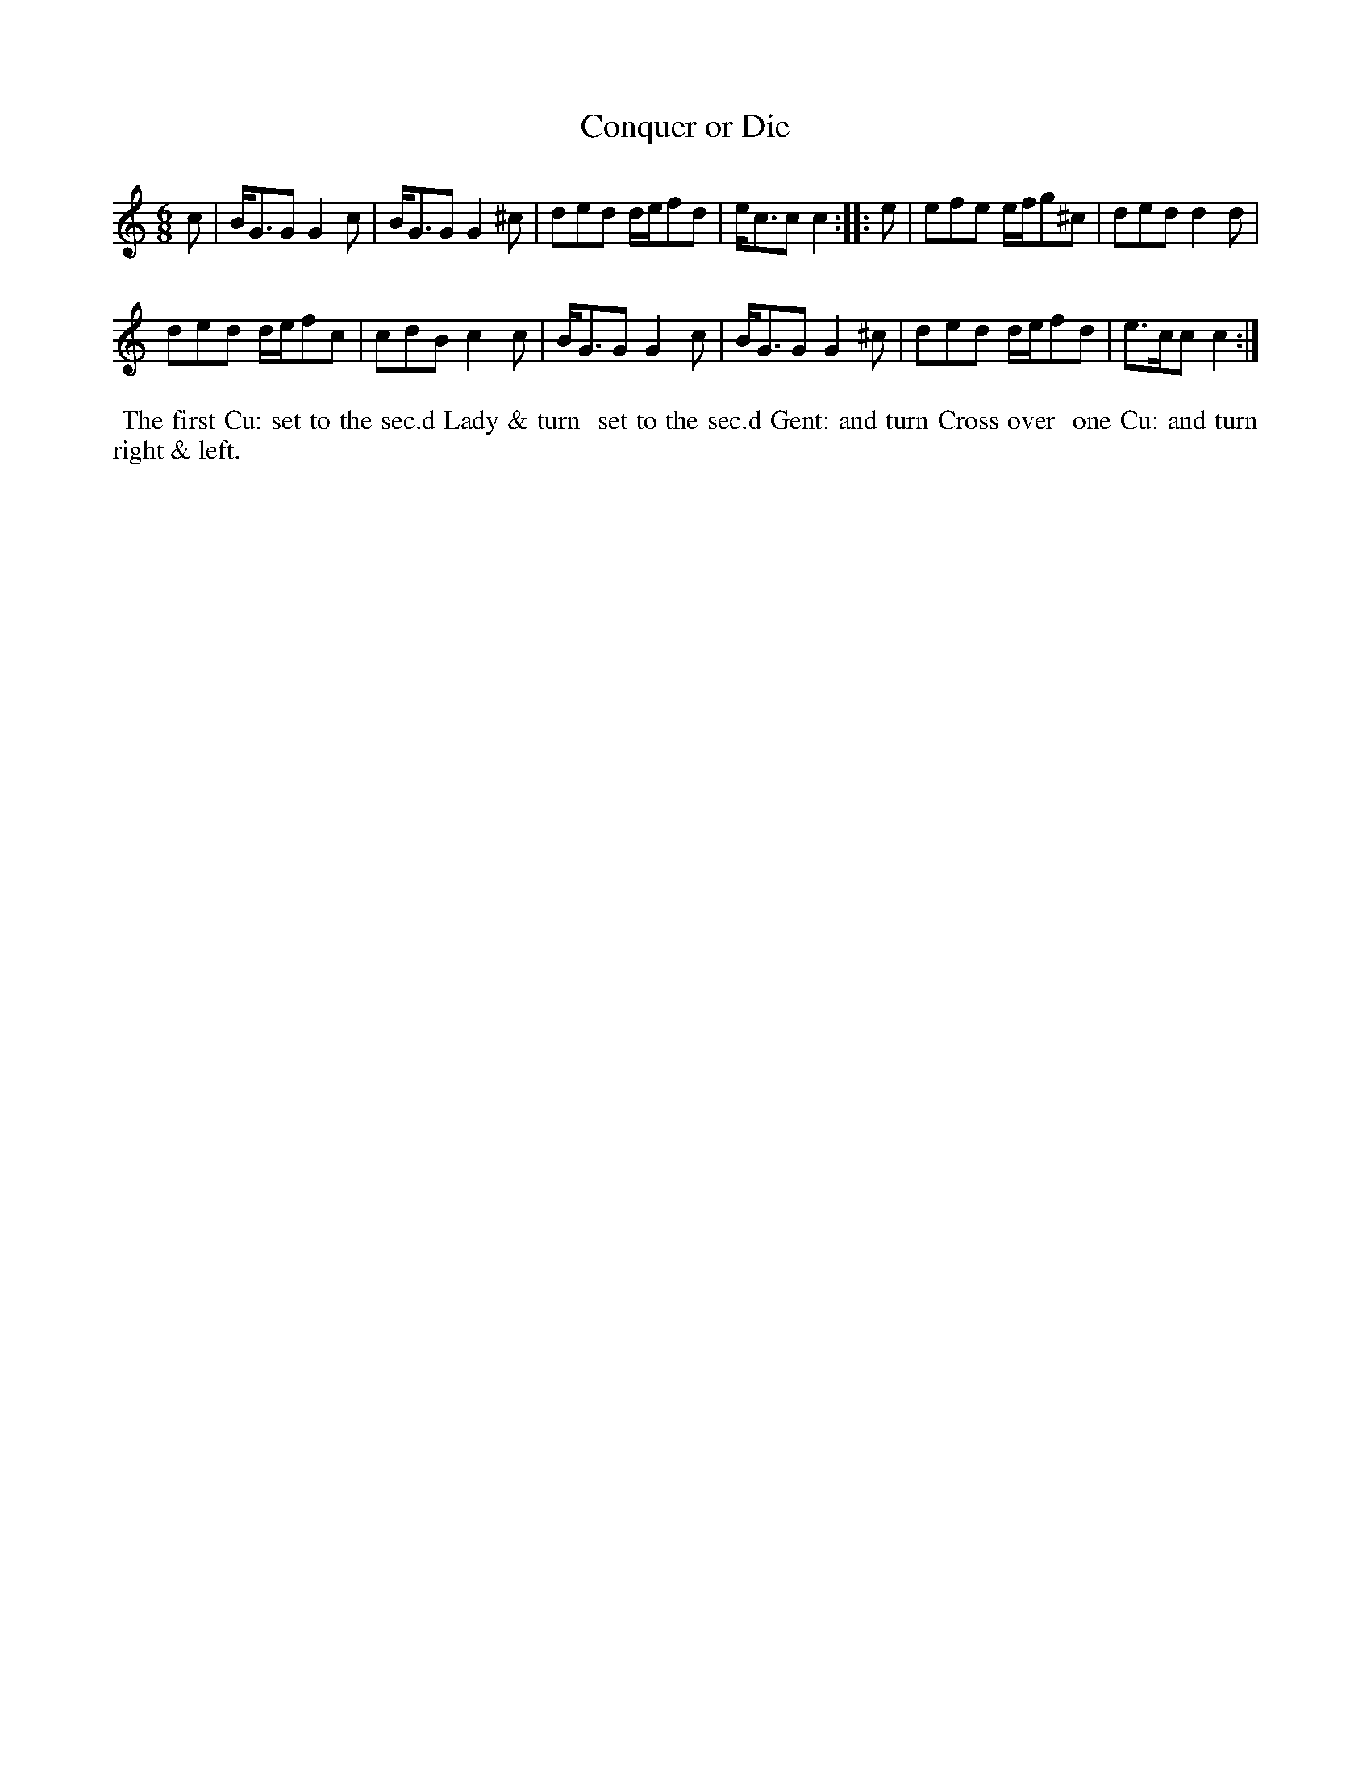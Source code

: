 X: 032
T: Conquer or Die
%R: jig
B: Thompson's Twenty four Country Dances (for the Year 1804) p.3 #2
S: http://folkopedia.efdss.org/images/2/28/Thompson24_1804.PDF  2014-8-2
Z: 2014 John Chambers <jc:trillian.mit.edu>
N: The dance uses an unusual abbreviation for "second": "sec.d" with the "d" raised.
M: 6/8
L: 1/8
K: C
c |\
B<GG G2c | B<GG G2^c |\
ded d/e/fd | e<cc c2 :|\
|: e |\
efe e/f/g^c | ded d2d |
ded d/e/fc | cdB c2c |\
B<GG G2c | B<GG G2^c |\
ded d/e/fd | e>cc c2 :|
% - - - - - - - - - - - - - - - - - - - - - - - - -
%%begintext align
%% The first Cu: set to the sec.d Lady & turn
%% set to the sec.d Gent: and turn Cross over
%% one Cu: and turn right & left.
%%endtext
% - - - - - - - - - - - - - - - - - - - - - - - - -
